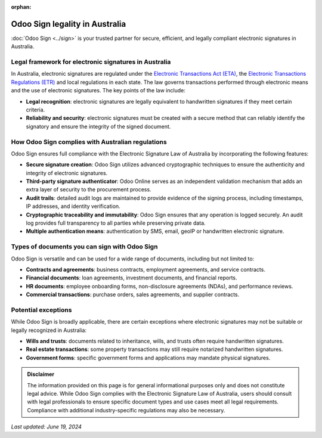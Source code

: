 :orphan:

===============================
Odoo Sign legality in Australia
===============================

:doc:`Odoo Sign <../sign>` is your trusted partner for secure, efficient, and legally compliant electronic signatures in
Australia.

Legal framework for electronic signatures in Australia
======================================================

In Australia, electronic signatures are regulated under the `Electronic Transactions Act (ETA)
<https://www.legislation.gov.au/C2004A00553/latest/text>`_, the `Electronic Transactions Regulations (ETR) <https://www.legislation.wa.gov.au/legislation/prod/filestore.nsf/FileURL/mrdoc_23907.pdf/$FILE/Electronic%20Transactions%20Regulations%202012%20-%20%5B00-a0-04%5D.pdf?OpenElement>`_
and local regulations in each state. The law governs transactions performed through electronic means and the use of
electronic signatures. The key points of the law include:

- **Legal recognition**: electronic signatures are legally equivalent to handwritten signatures if they meet certain
  criteria.
- **Reliability and security**: electronic signatures must be created with a secure method that can reliably identify
  the signatory and ensure the integrity of the signed document.

How Odoo Sign complies with Australian regulations
==================================================

Odoo Sign ensures full compliance with the Electronic Signature Law of Australia by incorporating the following
features:

- **Secure signature creation**: Odoo Sign utilizes advanced cryptographic techniques to ensure the authenticity and
  integrity of electronic signatures.
- **Third-party signature authenticator**: Odoo Online serves as an independent validation mechanism that adds an extra
  layer of security to the procurement process.
- **Audit trails**: detailed audit logs are maintained to provide evidence of the signing process, including timestamps,
  IP addresses, and identity verification.
- **Cryptographic traceability and immutability**: Odoo Sign ensures that any operation is logged securely. An audit log
  provides full transparency to all parties while preserving private data.
- **Multiple authentication means**: authentication by SMS, email, geoIP or handwritten electronic signature.

Types of documents you can sign with Odoo Sign
==============================================

Odoo Sign is versatile and can be used for a wide range of documents, including but not limited to:

- **Contracts and agreements**: business contracts, employment agreements, and service contracts.
- **Financial documents**: loan agreements, investment documents, and financial reports.
- **HR documents**: employee onboarding forms, non-disclosure agreements (NDAs), and performance reviews.
- **Commercial transactions**: purchase orders, sales agreements, and supplier contracts.

Potential exceptions
====================

While Odoo Sign is broadly applicable, there are certain exceptions where electronic signatures may not be suitable or
legally recognized in Australia:

- **Wills and trusts**: documents related to inheritance, wills, and trusts often require handwritten signatures.
- **Real estate transactions**: some property transactions may still require notarized handwritten signatures.
- **Government forms**: specific government forms and applications may mandate physical signatures.

.. admonition:: Disclaimer

   The information provided on this page is for general informational purposes only and does not constitute legal
   advice. While Odoo Sign complies with the Electronic Signature Law of Australia, users should consult with legal
   professionals to ensure specific document types and use cases meet all legal requirements. Compliance with additional
   industry-specific regulations may also be necessary.

*Last updated: June 19, 2024*
